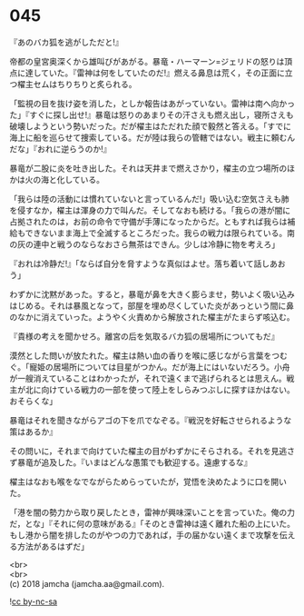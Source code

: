 #+OPTIONS: toc:nil
#+OPTIONS: \n:t

* 045

  『あのバカ狐を逃がしただと!』

  帝都の皇宮奥深くから雄叫びがあがる。暴竜・ハーマーン=ジェリドの怒りは頂点に達していた。『雷神は何をしていたのだ!』燃える鼻息は荒く，その正面に立つ櫂主セムはちりちりと炙られる。

  「監視の目を抜け姿を消した，としか報告はあがっていない。雷神は南へ向かった」『すぐに探し出せ!』暴竜は怒りのあまりその汗さえも燃え出し，寝所さえも破壊しようという勢いだった。だが櫂主はただれた顔で毅然と答える。「すでに海上に船を巡らせて捜索している。だが陸は我らの管轄ではない。戦主に頼むんだな」『おれに逆らうのか!』

  暴竜が二股に炎を吐き出した。それは天井まで燃えさかり，櫂主の立つ場所のほかは火の海と化している。

  「我らは陸の活動には慣れていないと言っているんだ!」吸い込む空気さえも肺を侵すなか，櫂主は渾身の力で叫んだ。そしてなおも続ける。「我らの港が闇に占拠されたのは，お前の命令で守備が手薄になったからだ。ともすれば我らは補給もできないまま海上で全滅するところだった。我らの戦力は限られている。南の灰の連中と戦うのならなおさら無茶はできん。少しは冷静に物を考えろ」

  『おれは冷静だ!』「ならば自分を脅すような真似はよせ。落ち着いて話しあおう」

  わずかに沈黙があった。すると，暴竜が鼻を大きく膨らませ，勢いよく吸い込みはじめる。それは暴風となって，部屋を埋め尽くしていた炎があっという間に鼻のなかに消えていった。ようやく火責めから解放された櫂主がたまらず咳込む。

  『貴様の考えを聞かせろ。離宮の后を気取るバカ狐の居場所についてもだ』

  漠然とした問いが放たれた。櫂主は熱い血の香りを喉に感じながら言葉をつむぐ。「寵姫の居場所については目星がつかん。だが海上にはいないだろう。小舟が一艘消えていることはわかったが，それで遠くまで逃げられるとは思えん。戦主が北に向けている戦力の一部を使って陸上をしらみつぶしに探すほかはない。おそらくな」

  暴竜はそれを聞きながらアゴの下を爪でなぞる。『戦況を好転させられるような策はあるか』

  その問いに，それまで向けていた櫂主の目がわずかにそらされる。それを見逃さず暴竜が追及した。『いまはどんな愚策でも歓迎する。遠慮するな』

  櫂主はなおも喉をなでながらためらっていたが，覚悟を決めたように口を開いた。

  「港を闇の勢力から取り戻したとき，雷神が興味深いことを言っていた。俺の力だ，とな」『それに何の意味がある』「そのとき雷神は遠く離れた船の上にいた。もし港から闇を排したのがやつの力であれば，手の届かない遠くまで攻撃を伝える方法があるはずだ」

  <br>
  <br>
  (c) 2018 jamcha (jamcha.aa@gmail.com).

  ![[https://i.creativecommons.org/l/by-nc-sa/4.0/88x31.png][cc by-nc-sa]]
